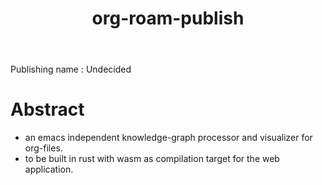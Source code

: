 :PROPERTIES:
:ID:       20230815T044212.558049
:END:
#+title: org-roam-publish
#+filetags: :project:

Publishing name : Undecided

* Abstract

 - an emacs independent knowledge-graph processor and visualizer for org-files.
 - to be built in rust with wasm as compilation target for the web application.

